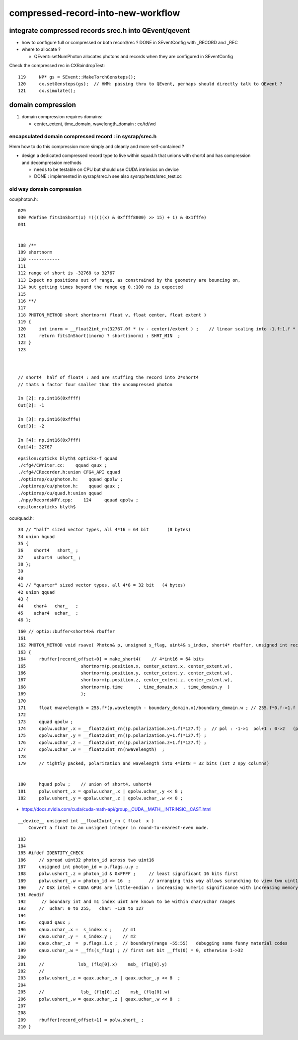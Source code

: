 compressed-record-into-new-workflow
=====================================

integrate compressed records srec.h into QEvent/qevent
----------------------------------------------------------

* how to configure full or compressed or both  record/rec ? DONE in SEventConfig with _RECORD and _REC  
* where to allocate ?
  
  * QEvent::setNumPhoton allocates photons and records when they are configured in SEventConfig 


Check the compressed rec in CXRaindropTest::

    119     NP* gs = SEvent::MakeTorchGensteps();
    120     cx.setGensteps(gs);  // HMM: passing thru to QEvent, perhaps should directly talk to QEvent ? 
    121     cx.simulate();




domain compression
----------------------

1. domain compression requires domains: 

   * center_extent, time_domain, wavelength_domain :  ce/td/wd


encapsulated domain compressed record : in sysrap/srec.h
~~~~~~~~~~~~~~~~~~~~~~~~~~~~~~~~~~~~~~~~~~~~~~~~~~~~~~~~~~~~~

Hmm how to do this compression more simply and cleanly and more self-contained ?


* design a dedicated compressed record type to live within squad.h 
  that unions with short4 and has compression and decompression methods 

  * needs to be testable on CPU but should use CUDA intrinsics on device 

  * DONE : implemented in sysrap/srec.h see also sysrap/tests/srec_test.cc


old way domain compression
~~~~~~~~~~~~~~~~~~~~~~~~~~~~~~

ocu/photon.h::

    029 
    030 #define fitsInShort(x) !(((((x) & 0xffff8000) >> 15) + 1) & 0x1fffe)
    031 


    108 /**
    109 shortnorm
    110 ------------
    111 
    112 range of short is -32768 to 32767
    113 Expect no positions out of range, as constrained by the geometry are bouncing on,
    114 but getting times beyond the range eg 0.:100 ns is expected
    115 
    116 **/
    117 
    118 PHOTON_METHOD short shortnorm( float v, float center, float extent )
    119 {
    120     int inorm = __float2int_rn(32767.0f * (v - center)/extent ) ;    // linear scaling into -1.f:1.f * float(SHRT_MAX)
    121     return fitsInShort(inorm) ? short(inorm) : SHRT_MIN  ;
    122 }
    123 



    // short4  half of float4 : and are stuffing the record into 2*short4  
    // thats a factor four smaller than the uncompressed photon

    In [2]: np.int16(0xffff)
    Out[2]: -1

    In [3]: np.int16(0xfffe)
    Out[3]: -2

    In [4]: np.int16(0x7fff)
    Out[4]: 32767


::

    epsilon:opticks blyth$ opticks-f qquad
    ./cfg4/CWriter.cc:    qquad qaux ; 
    ./cfg4/CRecorder.h:union CFG4_API qquad
    ./optixrap/cu/photon.h:    qquad qpolw ;    
    ./optixrap/cu/photon.h:    qquad qaux ;  
    ./optixrap/cu/quad.h:union qquad
    ./npy/RecordsNPY.cpp:    124     qquad qpolw ;
    epsilon:opticks blyth$ 

ocu/quad.h::

     33 // "half" sized vector types, all 4*16 = 64 bit       (8 bytes)
     34 union hquad
     35 {
     36    short4   short_ ;
     37    ushort4  ushort_ ;
     38 };
     39 
     40 
     41 // "quarter" sized vector types, all 4*8 = 32 bit   (4 bytes)
     42 union qquad
     43 {
     44    char4   char_   ;
     45    uchar4  uchar_  ;
     46 };






::

    160 // optix::buffer<short4>& rbuffer
    161 
    162 PHOTON_METHOD void rsave( Photon& p, unsigned s_flag, uint4& s_index, short4* rbuffer, unsigned int record_offset, float4& center_extent, float4& time_domain, float4& boundary_domain )
    163 {
    164     rbuffer[record_offset+0] = make_short4(    // 4*int16 = 64 bits 
    165                     shortnorm(p.position.x, center_extent.x, center_extent.w),
    166                     shortnorm(p.position.y, center_extent.y, center_extent.w),
    167                     shortnorm(p.position.z, center_extent.z, center_extent.w),
    168                     shortnorm(p.time      , time_domain.x  , time_domain.y  )
    169                     );
    170 
    171     float nwavelength = 255.f*(p.wavelength - boundary_domain.x)/boundary_domain.w ; // 255.f*0.f->1.f 
    172 
    173     qquad qpolw ;
    174     qpolw.uchar_.x = __float2uint_rn((p.polarization.x+1.f)*127.f) ;  // pol : -1->1  pol+1 : 0->2   (pol+1)*127 : 0->254
    175     qpolw.uchar_.y = __float2uint_rn((p.polarization.y+1.f)*127.f) ;
    176     qpolw.uchar_.z = __float2uint_rn((p.polarization.z+1.f)*127.f) ;
    177     qpolw.uchar_.w = __float2uint_rn(nwavelength)  ;
    178 
    179     // tightly packed, polarization and wavelength into 4*int8 = 32 bits (1st 2 npy columns) 


    180     hquad polw ;    // union of short4, ushort4
    181     polw.ushort_.x = qpolw.uchar_.x | qpolw.uchar_.y << 8 ;
    182     polw.ushort_.y = qpolw.uchar_.z | qpolw.uchar_.w << 8 ;



* https://docs.nvidia.com/cuda/cuda-math-api/group__CUDA__MATH__INTRINSIC__CAST.html

::

    __device__ unsigned int __float2uint_rn ( float  x )
        Convert a float to an unsigned integer in round-to-nearest-even mode. 


::

    183 
    184 
    185 #ifdef IDENTITY_CHECK
    186     // spread uint32 photon_id across two uint16
    187     unsigned int photon_id = p.flags.u.y ;
    188     polw.ushort_.z = photon_id & 0xFFFF ;     // least significant 16 bits first     
    189     polw.ushort_.w = photon_id >> 16  ;       // arranging this way allows scrunching to view two uint16 as one uint32 
    190     // OSX intel + CUDA GPUs are little-endian : increasing numeric significance with increasing memory addresses 
    191 #endif
    192      // boundary int and m1 index uint are known to be within char/uchar ranges 
    193     //  uchar: 0 to 255,   char: -128 to 127 
    194     
    195     qquad qaux ;
    196     qaux.uchar_.x =  s_index.x ;    // m1  
    197     qaux.uchar_.y =  s_index.y ;    // m2   
    198     qaux.char_.z  =  p.flags.i.x ;  // boundary(range -55:55)   debugging some funny material codes
    199     qaux.uchar_.w = __ffs(s_flag) ; // first set bit __ffs(0) = 0, otherwise 1->32 
    200     
    201     //             lsb_ (flq[0].x)    msb_ (flq[0].y)
    202     //            
    203     polw.ushort_.z = qaux.uchar_.x | qaux.uchar_.y << 8  ;
    204     
    205     //              lsb_ (flq[0].z)    msb_ (flq[0].w)
    206     polw.ushort_.w = qaux.uchar_.z | qaux.uchar_.w << 8  ;
    207     
    208     
    209     rbuffer[record_offset+1] = polw.short_ ;
    210 }

